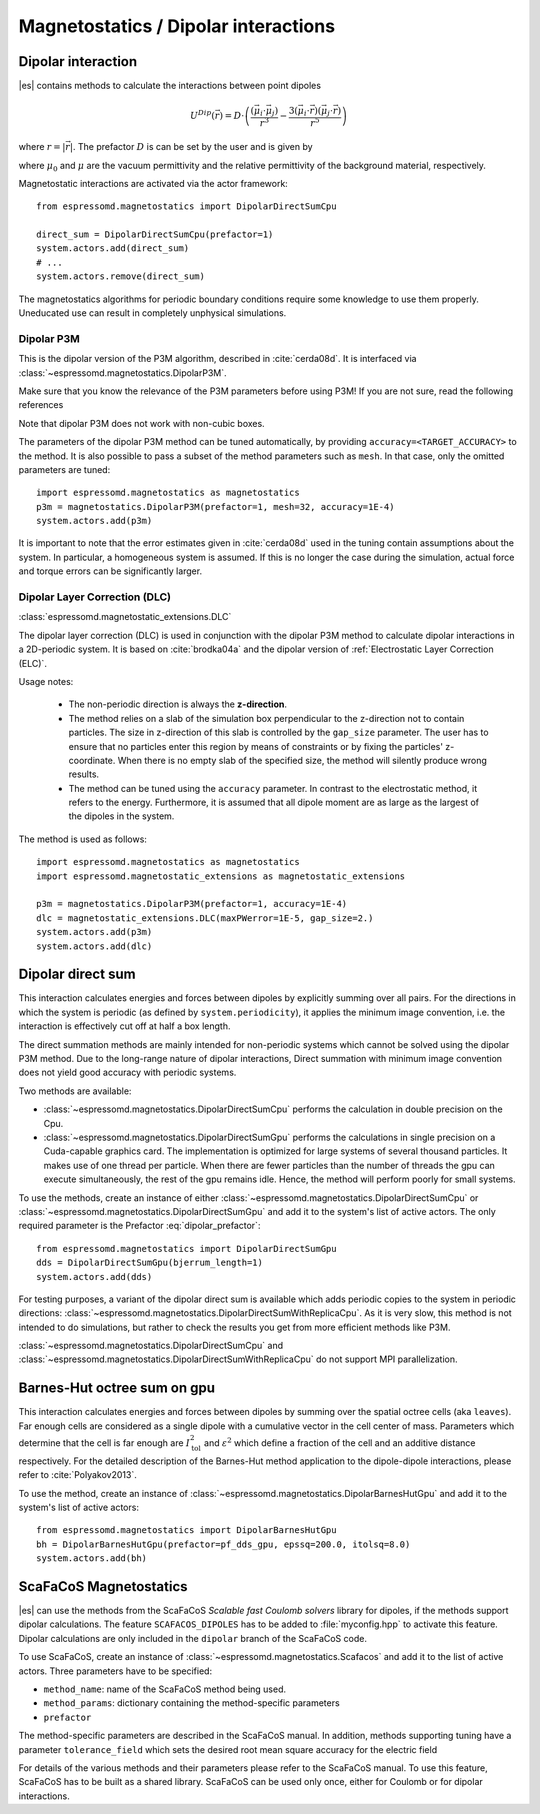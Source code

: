 .. _Magnetostatics / Dipolar interactions:

Magnetostatics / Dipolar interactions
=====================================

.. _Dipolar interaction:

Dipolar interaction
-------------------

|es| contains methods to calculate the interactions between point dipoles

.. math::

   U^{Dip}(\vec{r}) = D \cdot \left( \frac{(\vec{\mu}_i \cdot \vec{\mu}_j)}{r^3}
     - \frac{3  (\vec{\mu}_i \cdot \vec{r})  (\vec{\mu}_j \cdot \vec{r}) }{r^5} \right)

where :math:`r=|\vec{r}|`.
The prefactor :math:`D` is can be set by the user and is given by

.. math::
   D =\frac{\mu_0 \mu}{4\pi}
   :label: dipolar_prefactor

where :math:`\mu_0` and :math:`\mu` are the vacuum permittivity and the relative permittivity of the background material, respectively.

Magnetostatic interactions are activated via the actor framework::

    from espressomd.magnetostatics import DipolarDirectSumCpu

    direct_sum = DipolarDirectSumCpu(prefactor=1)
    system.actors.add(direct_sum)
    # ...
    system.actors.remove(direct_sum)

The magnetostatics algorithms for periodic boundary conditions require
some knowledge to use them properly. Uneducated use can result in
completely unphysical simulations.



.. _Dipolar P3M:

Dipolar P3M
~~~~~~~~~~~
This is the dipolar version of the P3M algorithm, described in :cite:`cerda08d`.
It is interfaced via :class:`~espressomd.magnetostatics.DipolarP3M`.

Make sure that you know the relevance of the P3M parameters before using
P3M! If you are not sure, read the following references

Note that dipolar P3M does not work with non-cubic boxes.


The parameters of the dipolar P3M method can be tuned automatically, by providing ``accuracy=<TARGET_ACCURACY>`` to the method.
It is also possible to pass a subset of the method parameters such as ``mesh``. In that case, only the omitted parameters are tuned::


    import espressomd.magnetostatics as magnetostatics
    p3m = magnetostatics.DipolarP3M(prefactor=1, mesh=32, accuracy=1E-4)
    system.actors.add(p3m)

It is important to note that the error estimates given in :cite:`cerda08d` used in the tuning contain assumptions about the system. In particular, a homogeneous system is assumed. If this is no longer the case during the simulation, actual force and torque errors can be significantly larger.

.. _Dipolar Layer Correction (DLC):


Dipolar Layer Correction (DLC)
~~~~~~~~~~~~~~~~~~~~~~~~~~~~~~
:class:`espressomd.magnetostatic_extensions.DLC`

The dipolar layer correction (DLC) is used in conjunction with the dipolar P3M method to calculate dipolar interactions in a 2D-periodic system.
It is based on :cite:`brodka04a` and the dipolar version of
:ref:`Electrostatic Layer Correction (ELC)`.

Usage notes:

  * The non-periodic direction is always the **z-direction**.

  * The method relies on a slab of the simulation box perpendicular to the z-direction not to contain particles. The size in z-direction of this slab is controlled by the ``gap_size`` parameter. The user has to ensure that no particles enter this region by means of constraints or by fixing the particles' z-coordinate. When there is no empty slab of the specified size, the method will silently produce wrong results.

  * The method can be tuned using the ``accuracy`` parameter. In contrast to the electrostatic method, it refers to the energy. Furthermore, it is assumed that all dipole moment are as large as the largest of the dipoles in the system.

The method is used as follows::

    import espressomd.magnetostatics as magnetostatics
    import espressomd.magnetostatic_extensions as magnetostatic_extensions

    p3m = magnetostatics.DipolarP3M(prefactor=1, accuracy=1E-4)
    dlc = magnetostatic_extensions.DLC(maxPWerror=1E-5, gap_size=2.)
    system.actors.add(p3m)
    system.actors.add(dlc)




.. _Dipolar direct sum:

Dipolar direct sum
------------------

This interaction calculates energies and forces between dipoles by
explicitly summing over all pairs. For the directions in which the
system is periodic (as defined by ``system.periodicity``), it applies the
minimum image convention, i.e. the interaction is effectively cut off at
half a box length.

The direct summation methods are mainly intended for non-periodic systems which cannot be solved using the dipolar P3M method.
Due to the long-range nature of dipolar interactions, Direct summation with minimum image convention does not yield good accuracy with periodic systems.


Two methods are available:

* :class:`~espressomd.magnetostatics.DipolarDirectSumCpu`
  performs the calculation in double precision on the Cpu.


* :class:`~espressomd.magnetostatics.DipolarDirectSumGpu`
  performs the calculations in single precision on a Cuda-capable graphics card.
  The implementation is optimized for large systems of several thousand
  particles. It makes use of one thread per particle. When there are fewer
  particles than the number of threads the gpu can execute simultaneously,
  the rest of the gpu remains idle. Hence, the method will perform poorly
  for small systems.

To use the methods, create an instance of either :class:`~espressomd.magnetostatics.DipolarDirectSumCpu` or :class:`~espressomd.magnetostatics.DipolarDirectSumGpu` and add it to the system's list of active actors. The only required parameter is the Prefactor :eq:`dipolar_prefactor`::

  from espressomd.magnetostatics import DipolarDirectSumGpu
  dds = DipolarDirectSumGpu(bjerrum_length=1)
  system.actors.add(dds)


For testing purposes, a variant of the dipolar direct sum is available which
adds periodic copies to the system in periodic directions:
:class:`~espressomd.magnetostatics.DipolarDirectSumWithReplicaCpu`.
As it is very slow, this method is not intended to do simulations, but
rather to check the results you get from more efficient methods like P3M.

:class:`~espressomd.magnetostatics.DipolarDirectSumCpu` and
:class:`~espressomd.magnetostatics.DipolarDirectSumWithReplicaCpu`
do not support MPI parallelization.



.. _Barnes-Hut octree sum on gpu:

Barnes-Hut octree sum on gpu
----------------------------

This interaction calculates energies and forces between dipoles by
summing over the spatial octree cells (aka ``leaves``).
Far enough cells are considered as a single dipole with a cumulative
vector in the cell center of mass. Parameters which determine that the
cell is far enough are :math:`I_{\mathrm{tol}}^2` and
:math:`\varepsilon^2` which define a fraction of the cell and
an additive distance respectively. For the detailed description of the
Barnes-Hut method application to the dipole-dipole interactions, please
refer to :cite:`Polyakov2013`.

To use the method, create an instance of :class:`~espressomd.magnetostatics.DipolarBarnesHutGpu` and add it to the system's list of active actors::

  from espressomd.magnetostatics import DipolarBarnesHutGpu
  bh = DipolarBarnesHutGpu(prefactor=pf_dds_gpu, epssq=200.0, itolsq=8.0)
  system.actors.add(bh)

.. _ScaFaCoS Magnetostatics:

ScaFaCoS Magnetostatics
-----------------------

|es| can use the methods from the ScaFaCoS *Scalable fast Coulomb solvers*
library for dipoles, if the methods support dipolar calculations. The feature
``SCAFACOS_DIPOLES`` has to be added to :file:`myconfig.hpp` to activate this
feature. Dipolar calculations are only included in the ``dipolar`` branch of
the ScaFaCoS code.

To use ScaFaCoS, create an instance of :class:`~espressomd.magnetostatics.Scafacos`
and add it to the list of active actors. Three parameters have to be specified:

* ``method_name``: name of the ScaFaCoS method being used.
* ``method_params``: dictionary containing the method-specific parameters
* ``prefactor``

The method-specific parameters are described in the ScaFaCoS manual.
In addition, methods supporting tuning have a parameter ``tolerance_field`` which sets the desired root mean square accuracy for the electric field

For details of the various methods and their parameters please refer to
the ScaFaCoS manual. To use this feature, ScaFaCoS has to be built as a shared library. ScaFaCoS can be used only once, either for Coulomb or for dipolar interactions.


